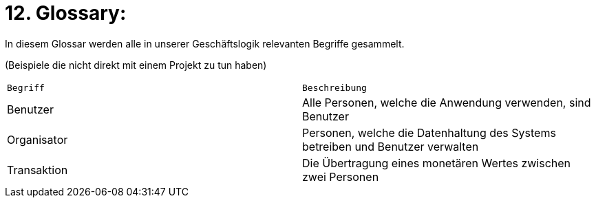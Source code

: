 # 12. Glossary:

In diesem Glossar werden alle in unserer Geschäftslogik relevanten Begriffe gesammelt.

(Beispiele die nicht direkt mit einem Projekt zu tun haben)

[cols="1,1"]
|===
|`Begriff`
|`Beschreibung`

|Benutzer
|Alle Personen, welche die Anwendung verwenden, sind Benutzer

|Organisator
|Personen, welche die Datenhaltung des Systems betreiben und Benutzer verwalten

|Transaktion
|Die Übertragung eines monetären Wertes zwischen zwei Personen
|=== 
